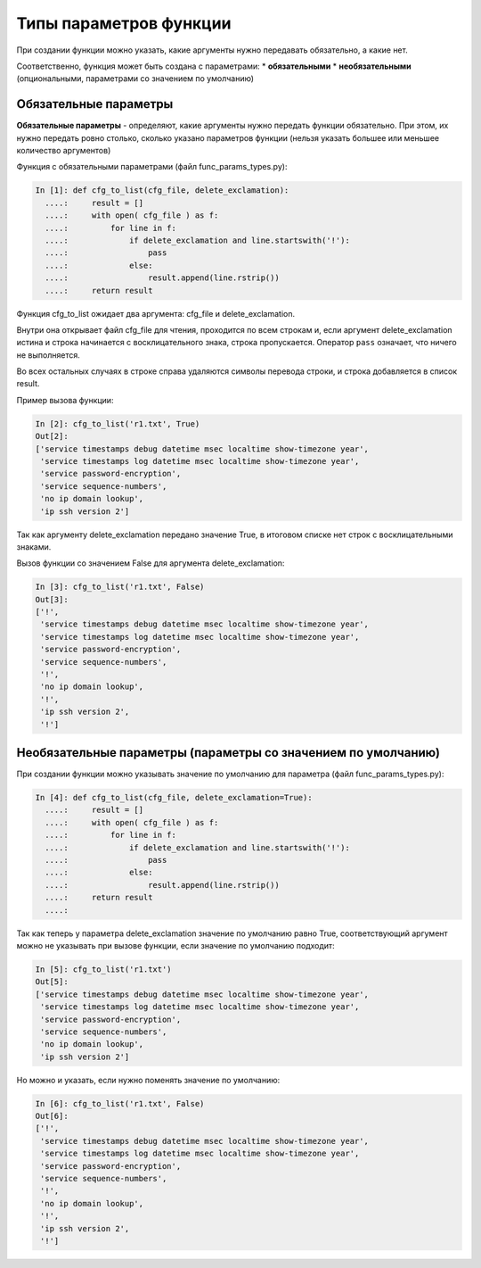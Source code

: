 Типы параметров функции
-----------------------

При создании функции можно указать, какие аргументы нужно передавать
обязательно, а какие нет.

Соответственно, функция может быть создана с параметрами: \*
**обязательными** \* **необязательными** (опциональными, параметрами со
значением по умолчанию)

Обязательные параметры
~~~~~~~~~~~~~~~~~~~~~~

**Обязательные параметры** - определяют, какие аргументы нужно передать
функции обязательно. При этом, их нужно передать ровно столько, сколько
указано параметров функции (нельзя указать большее или меньшее
количество аргументов)

Функция с обязательными параметрами (файл func\_params\_types.py):

.. code:: python

    In [1]: def cfg_to_list(cfg_file, delete_exclamation):
      ....:     result = []
      ....:     with open( cfg_file ) as f:
      ....:         for line in f:
      ....:             if delete_exclamation and line.startswith('!'):
      ....:                 pass
      ....:             else:
      ....:                 result.append(line.rstrip())
      ....:     return result

Функция cfg\_to\_list ожидает два аргумента: cfg\_file и
delete\_exclamation.

Внутри она открывает файл cfg\_file для чтения, проходится по всем
строкам и, если аргумент delete\_exclamation истина и строка начинается
с восклицательного знака, строка пропускается. Оператор ``pass``
означает, что ничего не выполняется.

Во всех остальных случаях в строке справа удаляются символы перевода
строки, и строка добавляется в список result.

Пример вызова функции:

.. code:: python

    In [2]: cfg_to_list('r1.txt', True)
    Out[2]:
    ['service timestamps debug datetime msec localtime show-timezone year',
     'service timestamps log datetime msec localtime show-timezone year',
     'service password-encryption',
     'service sequence-numbers',
     'no ip domain lookup',
     'ip ssh version 2']

Так как аргументу delete\_exclamation передано значение True, в итоговом
списке нет строк с восклицательными знаками.

Вызов функции со значением False для аргумента delete\_exclamation:

.. code:: python

    In [3]: cfg_to_list('r1.txt', False)
    Out[3]:
    ['!',
     'service timestamps debug datetime msec localtime show-timezone year',
     'service timestamps log datetime msec localtime show-timezone year',
     'service password-encryption',
     'service sequence-numbers',
     '!',
     'no ip domain lookup',
     '!',
     'ip ssh version 2',
     '!']

Необязательные параметры (параметры со значением по умолчанию)
~~~~~~~~~~~~~~~~~~~~~~~~~~~~~~~~~~~~~~~~~~~~~~~~~~~~~~~~~~~~~~

При создании функции можно указывать значение по умолчанию для параметра
(файл func\_params\_types.py):

.. code:: python

    In [4]: def cfg_to_list(cfg_file, delete_exclamation=True):
      ....:     result = []
      ....:     with open( cfg_file ) as f:
      ....:         for line in f:
      ....:             if delete_exclamation and line.startswith('!'):
      ....:                 pass
      ....:             else:
      ....:                 result.append(line.rstrip())
      ....:     return result
      ....:

Так как теперь у параметра delete\_exclamation значение по умолчанию
равно True, соответствующий аргумент можно не указывать при вызове
функции, если значение по умолчанию подходит:

.. code:: python

    In [5]: cfg_to_list('r1.txt')
    Out[5]:
    ['service timestamps debug datetime msec localtime show-timezone year',
     'service timestamps log datetime msec localtime show-timezone year',
     'service password-encryption',
     'service sequence-numbers',
     'no ip domain lookup',
     'ip ssh version 2']

Но можно и указать, если нужно поменять значение по умолчанию:

.. code:: python

    In [6]: cfg_to_list('r1.txt', False)
    Out[6]:
    ['!',
     'service timestamps debug datetime msec localtime show-timezone year',
     'service timestamps log datetime msec localtime show-timezone year',
     'service password-encryption',
     'service sequence-numbers',
     '!',
     'no ip domain lookup',
     '!',
     'ip ssh version 2',
     '!']


